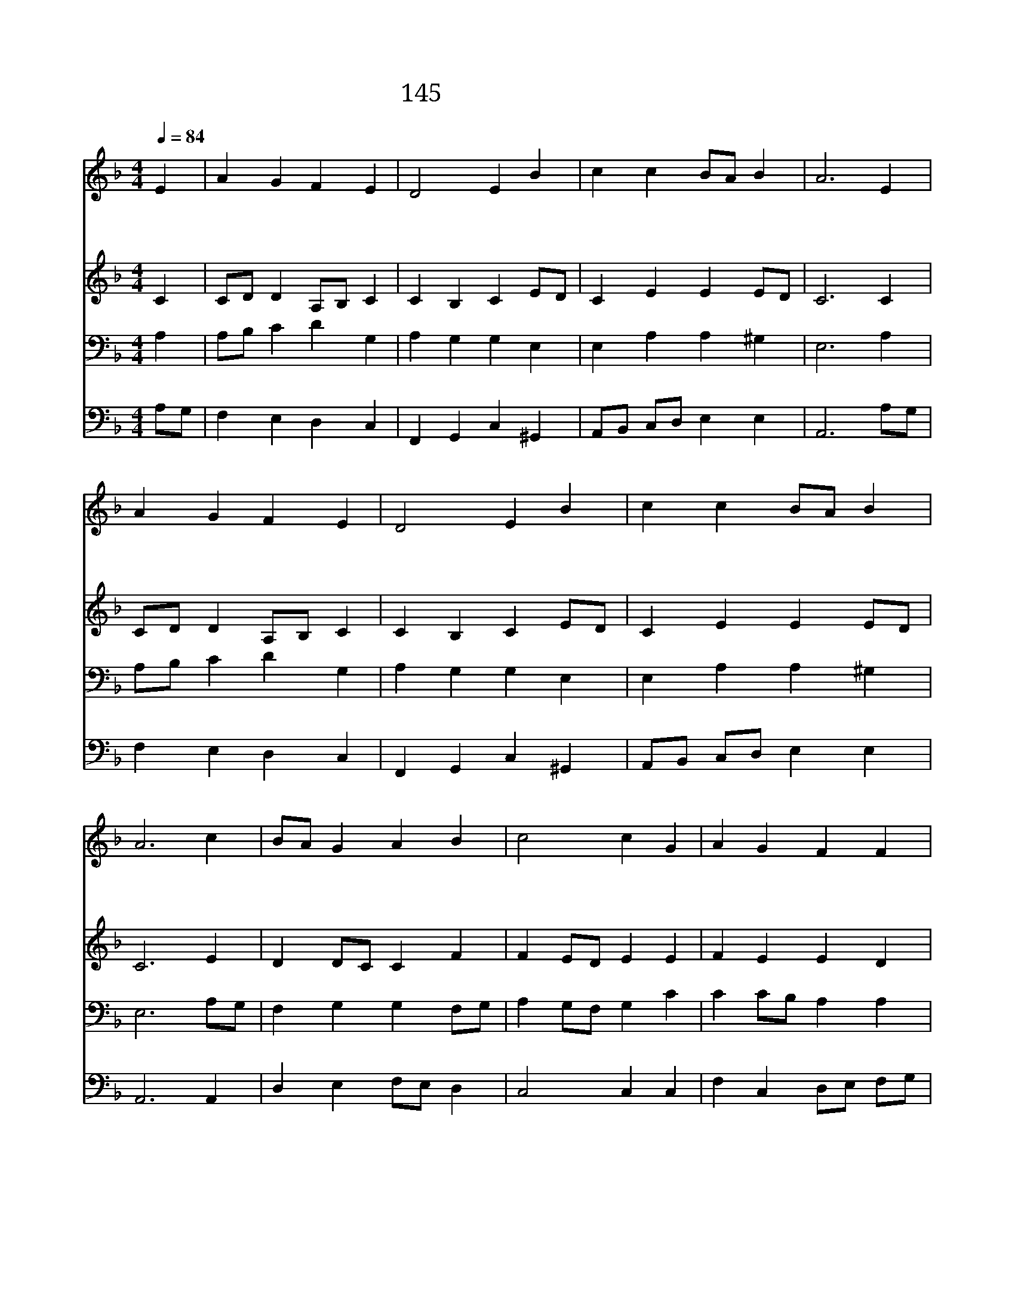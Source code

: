 X:145
T:145 오 거룩하신 주님
Z:F.J.Crosby/W.H.Doane
Z:Copyright Jun 25th 2000 by 전도환
Z:All Rights Reserved
%%score 1 2 3 4
L:1/4
Q:1/4=84
M:4/4
I:linebreak $
K:F
V:1 treble
V:2 treble
V:3 bass
V:4 bass
V:1
 E | A G F E | D2 E B | c c B/A/ B | A3 E | A G F E | D2 E B | c c B/A/ B | A3 c | B/A/ G A B | %10
w: 오|거 룩 하 신|주 님 그|상 하 신 * 머|리 조|롱 과 욕 에|싸 여 가|시 관 쓰 * 셨|네 아|침 * 해 처 럼|
w: 주|당 하 신 그|고 난 죄|인 위 함 * 이|라 내|지 은 죄 로|인 해 주|형 벌 받 * 았|네 내|주 * 여 비 옵|
w: 나|무 슨 말 로|주 께 다|감 사 드 * 리|랴 끝|없 는 주 의|사 랑 한|없 이 고 * 마|와 보|잘 * 것 없 는|
 c2 c G | A G F F | E3 c | B/c/ d c B | A2 B E | F E D G | E3 | F2 E2 |] |] %19
w: 밝 던 주|님 의 얼 굴|이 고|통 * 과 치 욕|으 로 창|백 해 지 셨|네|||
w: 나 니 이|약 한 죄 인|을 은|혜 * 와 사 랑|으 로 늘|지 켜 주 소|서|||
w: 나 를 주|의 것 삼 으|사 주|님 * 만 사 랑|하 며 나|살 게 하 소|서|아 멘||
V:2
 C | C/D/ D A,/B,/ C | C B, C E/D/ | C E E E/D/ | C3 C | C/D/ D A,/B,/ C | C B, C E/D/ | %7
 C E E E/D/ | C3 E | D D/C/ C F | F E/D/ E E | F E E D | ^C3 D | D G G G | G ^F G C/B,/ | %15
 A,/B,/ C C B, | C3 | C2 C2 |] |] %19
V:3
 A, | A,/B,/ C D G, | A, G, G, E, | E, A, A, ^G, | E,3 A, | A,/B,/ C D G, | A, G, G, E, | %7
 E, A, A, ^G, | E,3 A,/G,/ | F, G, G, F,/G,/ | A, G,/F,/ G, C | C C/B,/ A, A, | A,3 A, | %13
 G,/A,/ B, C D | E D D G, | F, G, A, G, | G,3 | A,2 G,2 |] |] %19
V:4
 A,/G,/ | F, E, D, C, | F,, G,, C, ^G,, | A,,/B,,/ C,/D,/ E, E, | A,,3 A,/G,/ | F, E, D, C, | %6
 F,, G,, C, ^G,, | A,,/B,,/ C,/D,/ E, E, | A,,3 A,, | D, E, F,/E,/ D, | C,2 C, C, | %11
 F, C, D,/E,/ F,/G,/ | A,3 ^F, | G, G,/^F,/ E, D, | C, D, G,, C, | D, E, F, G,, | C,3 | F,,2 C,2 |] %18
 |] %19
